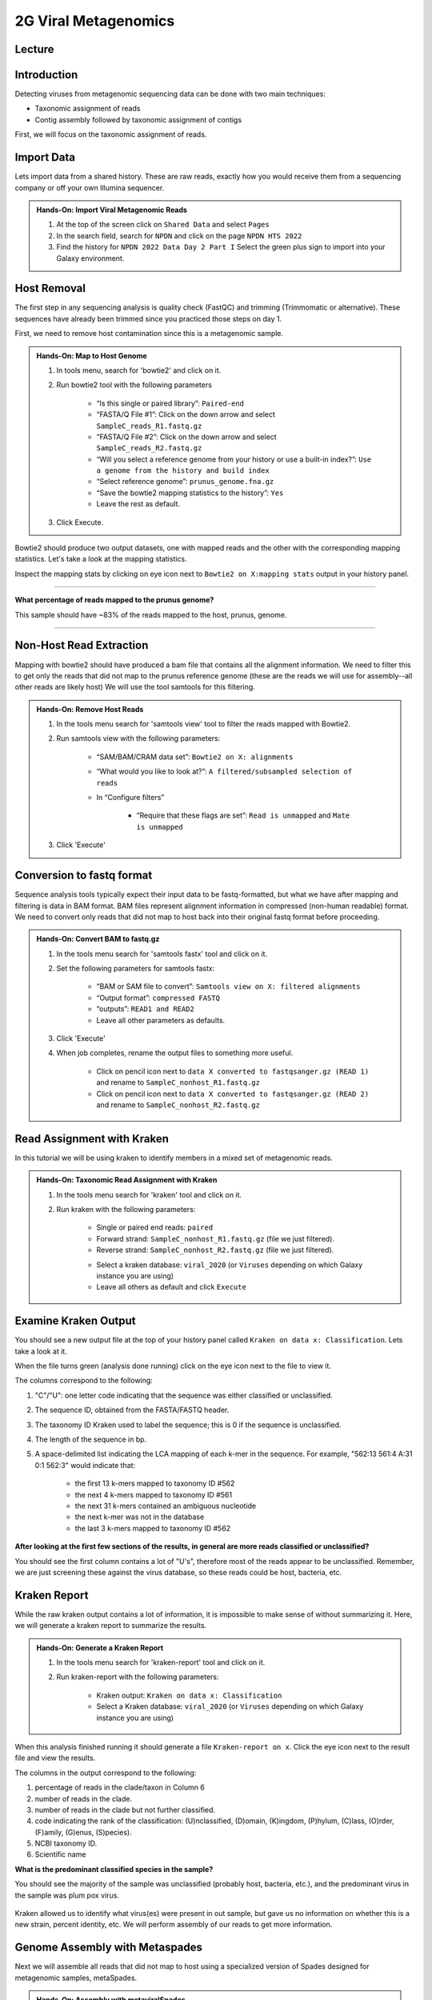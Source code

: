 2G Viral Metagenomics
======================

Lecture
^^^^^^^



Introduction
^^^^^^^^^^^^

Detecting viruses from metagenomic sequencing data can be done with two main techniques:

* Taxonomic assignment of reads
* Contig assembly followed by taxonomic assignment of contigs

First, we will focus on the taxonomic assignment of reads.

Import Data
^^^^^^^^^^^
Lets import data from a shared history. These are raw reads, exactly how you would receive them from a sequencing company or off your own Illumina sequencer.

.. admonition:: Hands-On: Import Viral Metagenomic Reads

  1. At the top of the screen click on ``Shared Data`` and select ``Pages``

  2. In the search field, search for ``NPDN`` and click on the page ``NPDN HTS 2022``

  3. Find the history for ``NPDN 2022 Data Day 2 Part I`` Select the green plus sign to import into your Galaxy environment.


Host Removal
^^^^^^^^^^^^^
The first step in any sequencing analysis is quality check (FastQC) and trimming (Trimmomatic or alternative). These sequences have already been trimmed since you practiced those steps on day 1.

First, we need to remove host contamination since this is a metagenomic sample.

.. admonition:: Hands-On: Map to Host Genome

	1. In tools menu, search for 'bowtie2' and click on it.

	2. Run bowtie2 tool with the following parameters

		* “Is this single or paired library”: ``Paired-end``

		* “FASTA/Q File #1”: Click on the down arrow and select ``SampleC_reads_R1.fastq.gz``

		* “FASTA/Q File #2”: Click on the down arrow and select ``SampleC_reads_R2.fastq.gz``

		* “Will you select a reference genome from your history or use a built-in index?”: ``Use a genome from the history and build index``

		* “Select reference genome”: ``prunus_genome.fna.gz``

		* “Save the bowtie2 mapping statistics to the history”: ``Yes``

		* Leave the rest as default.

	3. Click Execute.


Bowtie2 should produce two output datasets, one with mapped reads and the other with the corresponding mapping statistics. Let's take a look at the mapping statistics.

Inspect the mapping stats by clicking on eye icon next to ``Bowtie2 on X:mapping stats`` output in your history panel.

-------------------------

.. container:: toggle

	.. container:: header

		**What percentage of reads mapped to the prunus genome?**

	This sample should have ~83% of the reads mapped to the host, prunus, genome.

----------------------------

Non-Host Read Extraction
^^^^^^^^^^^^^^^^^^^^^^^^^

Mapping with bowtie2 should have produced a bam file that contains all the alignment information. We need to filter this to get only the reads that did not map to the prunus reference genome (these are the reads we will use for assembly--all other reads are likely host) We will use the tool samtools for this filtering.

.. admonition:: Hands-On: Remove Host Reads

	1. In the tools menu search for 'samtools view' tool to filter the reads mapped with Bowtie2.

	2. Run samtools view with the following parameters:

		* “SAM/BAM/CRAM data set”: ``Bowtie2 on X: alignments``

		* “What would you like to look at?”: ``A filtered/subsampled selection of reads``

		* In “Configure filters”

			* “Require that these flags are set”: ``Read is unmapped`` and ``Mate is unmapped``

			.. image:: _static/bowtie2_prunus.png

	3. Click 'Execute'


Conversion to fastq format
^^^^^^^^^^^^^^^^^^^^^^^^^^

Sequence analysis tools typically expect their input data to be fastq-formatted, but what we have after mapping and filtering is data in BAM format. BAM files represent alignment information in compressed (non-human readable) format. We need to convert only reads that did not map to host back into their original fastq format before proceeding.

.. admonition:: Hands-On: Convert BAM to fastq.gz

	1. In the tools menu search for 'samtools fastx' tool and click on it.

	2. Set the following parameters for samtools fastx:

		* “BAM or SAM file to convert”: ``Samtools view on X: filtered alignments``

		* “Output format”: ``compressed FASTQ``

		* “outputs”: ``READ1 and READ2``

		* Leave all other parameters as defaults.

	3. Click 'Execute'

	4. When job completes, rename the output files to something more useful.

		* Click on pencil icon next to ``data X converted to fastqsanger.gz (READ 1)`` and rename to ``SampleC_nonhost_R1.fastq.gz``

		* Click on pencil icon next to ``data X converted to fastqsanger.gz (READ 2)`` and rename to ``SampleC_nonhost_R2.fastq.gz``

Read Assignment with Kraken
^^^^^^^^^^^^^^^^^^^^^^^^^^^^

In this tutorial we will be using kraken to identify members in a mixed set of metagenomic reads.

.. admonition:: Hands-On: Taxonomic Read Assignment with Kraken

    1. In the tools menu search for 'kraken' tool and click on it.

    2. Run kraken with the following parameters:

		* Single or paired end reads: ``paired``

		* Forward strand:  ``SampleC_nonhost_R1.fastq.gz`` (file we just filtered).

		* Reverse strand: ``SampleC_nonhost_R2.fastq.gz`` (file we just filtered).

		.. image:: _static/kraken_input.png

		* Select a kraken database: ``viral_2020`` (or ``Viruses`` depending on which Galaxy instance you are using)

		* Leave all others as default and click ``Execute``


Examine Kraken Output
^^^^^^^^^^^^^^^^^^^^^^

You should see a new output file at the top of your history panel called ``Kraken on data x: Classification``. Lets take a look at it.

When the file turns green (analysis done running) click on the eye icon next to the file to view it.

The columns correspond to the following:

1. "C"/"U": one letter code indicating that the sequence was either classified or unclassified.

2. The sequence ID, obtained from the FASTA/FASTQ header.

3. The taxonomy ID Kraken used to label the sequence; this is 0 if the sequence is unclassified.

4. The length of the sequence in bp.

5. A space-delimited list indicating the LCA mapping of each k-mer in the sequence. For example, "562:13 561:4 A:31 0:1 562:3" would indicate that:

	* the first 13 k-mers mapped to taxonomy ID #562

	* the next 4 k-mers mapped to taxonomy ID #561

	* the next 31 k-mers contained an ambiguous nucleotide

	* the next k-mer was not in the database

	* the last 3 k-mers mapped to taxonomy ID #562

.. container:: toggle

    .. container:: header

        **After looking at the first few sections of the results, in general are more reads classified or unclassified?**

    You should see the first column contains a lot of "U's", therefore most of the reads appear to be unclassified. Remember, we are just screening these against the virus database, so these reads could be host, bacteria, etc.

Kraken Report
^^^^^^^^^^^^^^
While the raw kraken output contains a lot of information, it is impossible to make sense of without summarizing it. Here, we will generate a kraken report to summarize the results.

.. admonition:: Hands-On: Generate a Kraken Report

	1. In the tools menu search for 'kraken-report' tool and click on it.

	2. Run kraken-report with the following parameters:

		* Kraken output: ``Kraken on data x: Classification``

		* Select a Kraken database: ``viral_2020`` (or ``Viruses`` depending on which Galaxy instance you are using)

When this analysis finished running it should generate a file ``Kraken-report on x``. Click the eye icon next to the result file and view the results.

The columns in the output correspond to the following:

1. percentage of reads in the clade/taxon in Column 6

2. number of reads in the clade.

3. number of reads in the clade but not further classified.

4. code indicating the rank of the classification: (U)nclassified, (D)omain, (K)ingdom, (P)hylum, (C)lass, (O)rder, (F)amily, (G)enus, (S)pecies).

5. NCBI taxonomy ID.

6. Scientific name

.. container:: toggle

    .. container:: header

        **What is the predominant classified species in the sample?**

    You should see the majority of the sample was unclassified (probably host, bacteria, etc.), and the predominant virus in the sample was plum pox virus.

	.. image:: _static/kraken_results.png


Kraken allowed us to identify what virus(es) were present in out sample, but gave us no information on whether this is a new strain, percent identity, etc. We will perform assembly of our reads to get more information.



Genome Assembly with Metaspades
^^^^^^^^^^^^^^^^^^^^^^^^^^^^^^^^

Next we will assemble all reads that did not map to host using a specialized version of Spades designed for metagenomic samples, metaSpades.

.. admonition:: Hands-On: Assembly with metaviralSpades

	1. In the tools menu search for 'metaspades' tool and click on it.

	2. Run this tool with following parameters:

		* Forward Reads: ``SampleC_nonhost_R1.fastq.gz``

		* Reverse Reads: ```SampleC_nonhost_R2.fastq.gz``

		* Leave the rest as default

	3. Click Exceute.

When the assembly completes, take a look at the ``SPades scaffolds`` output.

-------------------------

.. container:: toggle

	.. container:: header

		**How many scaffolds were assembled?**

	This sample should ~434 scaffolds assembled.

----------------------------

Contig Length Filtering
^^^^^^^^^^^^^^^^^^^^^^^^

Because it would take us a long time to blast search over 400 contigs, we will filter by length and only look at the longest contigs here. Normally we would pick a much lower threshold (~200 nt) in order not to miss anything, especially viroids.

.. admonition:: Hands-On: Contig Filtering

	1. At the top of the Tools panel (on the left), search for 'filter sequences by length' and click on it.

	2. Run this tool with following parameters:

		* Fasta file: ```SPades scaffolds``

		* Minimal length: ``3000``

		* Maximum length: ``0``

-------------------------

.. container:: toggle

	.. container:: header

		**How many contigs are left after filtering?**

	This sample should have ~2 contigs left after filtering.

--------------------------

Blast Contigs
^^^^^^^^^^^^^^

While Galaxy does have a built in Blast tool, I found it very slow. With the small number of contigs we have left, we can use Blast through NCBI.

.. admonition:: Hands-On: Contig Filtering

	1. In the history panel, click on the eye icon to view your newly filtered contigs ``Filter sequences by length on X``.

	2. Copy the entire content of this file. (Should be two contigs in fasta format)

	3. Open the NCBI Blastn website in another browser tab: https://blast.ncbi.nlm.nih.gov/Blast.cgi?PAGE_TYPE=BlastSearch

	4. Paste your contigs sequences	you copied into the box under ``Enter accession number(s), gi(s), or FASTA sequence(s)``

	5. Scroll down and hit Blast.


-------------------------

.. container:: toggle

	.. container:: header

		**What was your top Blast hit for each of your two contigs?**

	You should see your longer contig is Plum Pox Virus D (with entire genome recovered), while your other contig is host contamination.

----------------------------

Questions/Discussion
